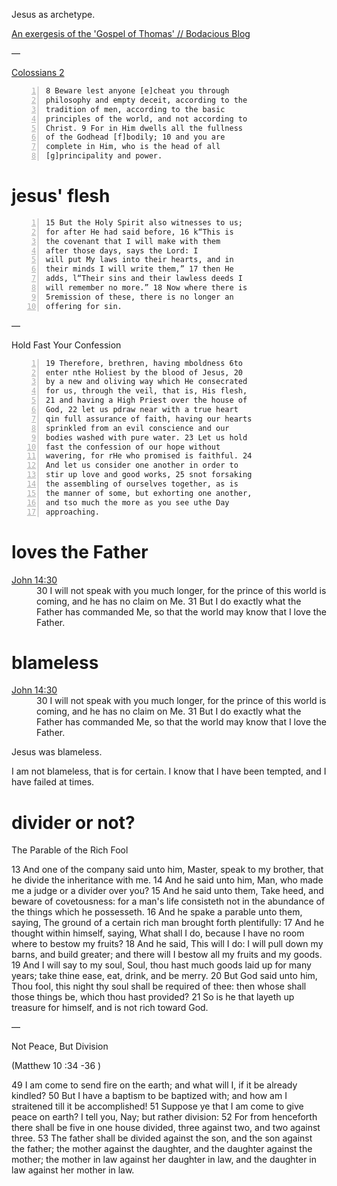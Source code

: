 #+BRAIN_PARENTS: index

Jesus as archetype.

[[https://mullikine.github.io/posts/gospel-of-thomas/][An exergesis of the 'Gospel of Thomas' // Bodacious Blog]]

---

[[https://www.biblegateway.com/passage/?search=Colossians%202&version=KJV][Colossians 2]]

#+BEGIN_SRC text -n :async :results verbatim code
  8 Beware lest anyone [e]cheat you through
  philosophy and empty deceit, according to the
  tradition of men, according to the basic
  principles of the world, and not according to
  Christ. 9 For in Him dwells all the fullness
  of the Godhead [f]bodily; 10 and you are
  complete in Him, who is the head of all
  [g]principality and power.
#+END_SRC

* jesus' flesh
  :PROPERTIES:
  :ID:       54c2deb0-fb4a-4207-8c3b-a41f21c4134b
  :END:

#+BEGIN_SRC text -n :async :results verbatim code
  15 But the Holy Spirit also witnesses to us;
  for after He had said before, 16 k“This is
  the covenant that I will make with them
  after those days, says the Lord: I
  will put My laws into their hearts, and in
  their minds I will write them,” 17 then He
  adds, l“Their sins and their lawless deeds I
  will remember no more.” 18 Now where there is
  5remission of these, there is no longer an
  offering for sin.
#+END_SRC

---

Hold Fast Your Confession

#+BEGIN_SRC text -n :async :results verbatim code
  19 Therefore, brethren, having mboldness 6to
  enter nthe Holiest by the blood of Jesus, 20
  by a new and oliving way which He consecrated
  for us, through the veil, that is, His flesh,
  21 and having a High Priest over the house of
  God, 22 let us pdraw near with a true heart
  qin full assurance of faith, having our hearts
  sprinkled from an evil conscience and our
  bodies washed with pure water. 23 Let us hold
  fast the confession of our hope without
  wavering, for rHe who promised is faithful. 24
  And let us consider one another in order to
  stir up love and good works, 25 snot forsaking
  the assembling of ourselves together, as is
  the manner of some, but exhorting one another,
  and tso much the more as you see uthe Day
  approaching.
#+END_SRC

* loves the Father
  :PROPERTIES:
  :ID:       b31653f7-8d34-4c8c-9a2a-4bf30bd3d66a
  :END:

+ [[https://biblehub.com/bsb/john/14.htm][John 14:30]] :: 30 I will not speak with you much longer, for the prince of this world is coming, and he has no claim on Me. 31 But I do exactly what the Father has commanded Me, so that the world may know that I love the Father.

* blameless
  :PROPERTIES:
  :ID:       3f41096d-0779-473d-86cf-5537d250f809
  :END:

+ [[https://biblehub.com/bsb/john/14.htm][John 14:30]] :: 30 I will not speak with you much longer, for the prince of this world is coming, and he has no claim on Me. 31 But I do exactly what the Father has commanded Me, so that the world may know that I love the Father.

Jesus was blameless.

I am not blameless, that is for certain.
I know that I have been tempted, and I have failed at times.

* divider or not?
  :PROPERTIES:
  :ID:       49ca374f-be75-488b-98e7-085a06bc8ab3
  :END:

The Parable of the Rich Fool

13 And one of the company said unto him,
Master, speak to my brother, that he divide
the inheritance with me. 14 And he said unto
him, Man, who made me a judge or a divider
over you? 15 And he said unto them, Take heed,
and beware of covetousness: for a man's life
consisteth not in the abundance of the things
which he possesseth. 16 And he spake a parable
unto them, saying, The ground of a certain
rich man brought forth plentifully: 17 And he
thought within himself, saying, What shall I
do, because I have no room where to bestow my
fruits? 18 And he said, This will I do: I will
pull down my barns, and build greater; and
there will I bestow all my fruits and my
goods. 19 And I will say to my soul, Soul, thou
hast much goods laid up for many years; take
thine ease, eat, drink, and be merry. 20 But
God said unto him, Thou fool, this night thy
soul shall be required of thee: then whose
shall those things be, which thou hast
provided? 21 So is he that layeth up treasure
for himself, and is not rich toward God.

---

Not Peace, But Division

(Matthew 10 :34 -36 )

49 I am come to send fire on the earth; and
what will I, if it be already kindled? 50 But I
have a baptism to be baptized with; and how am
I straitened till it be accomplished!
51 Suppose ye that I am come to give peace on
earth? I tell you, Nay; but rather division:
52 For from henceforth there shall be five in
one house divided, three against two, and two
against three. 53 The father shall be divided
against the son, and the son against the
father; the mother against the daughter, and
the daughter against the mother; the mother in
law against her daughter in law, and the
daughter in law against her mother in law.